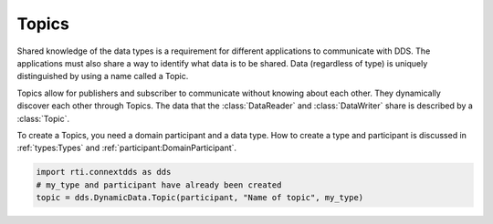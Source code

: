 .. py:currentmodule:: rti.connextdds

Topics
~~~~~~

Shared knowledge of the data types is a requirement for different
applications to communicate with DDS. The applications must also
share a way to identify what data is to be shared. Data (regardless of
type) is uniquely distinguished by using a name called a Topic.

Topics allow for publishers and subscriber to communicate
without knowing about each other. They dynamically discover
each other through Topics. The data that the :class:`DataReader` and 
:class:`DataWriter` share is described by a :class:`Topic`. 

To create a Topics, you need a domain participant
and a data type. How to create a type and participant is
discussed in :ref:`types:Types` and :ref:`participant:DomainParticipant`.

.. code-block:: python

    import rti.connextdds as dds
    # my_type and participant have already been created
    topic = dds.DynamicData.Topic(participant, "Name of topic", my_type)



